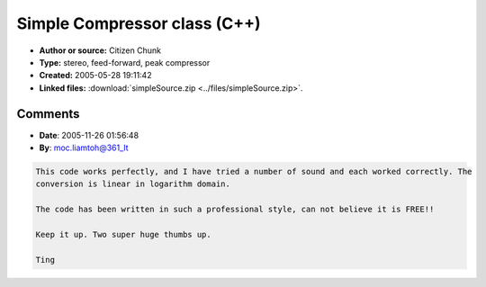 Simple Compressor class (C++)
=============================

- **Author or source:** Citizen Chunk
- **Type:** stereo, feed-forward, peak compressor
- **Created:** 2005-05-28 19:11:42

- **Linked files:** :download:`simpleSource.zip <../files/simpleSource.zip>`.

.. code-block:: text
    :caption: notes

    Everyone seems to want to make their own compressor plugin these days, but very few know
    where to start. After replying to so many questions on the KVR Dev Forum, I figured I
    might as well just post some ready-to-use C++ source code.
    
    This is a C++ implementation of a simple, stereo, peak compressor. It uses a feed-forward
    topology, detecting the sidechain level pre-gain reduction. The sidechain detects the
    rectified peak level, with stereo linking to preserve imaging. The attack/release uses the
    EnvelopeDetector class (posted in the Analysis section).
    
    Notes:
    - Make sure to call initRuntime() before processing starts (i.e. call it in resume()).
    - The process function takes a stereo input.
    - VST params must be mapped to a practical range when setting compressor parameters. (i.e.
    don't try setAttack( 0.f ).)
    
    (see linked files)



Comments
--------

- **Date**: 2005-11-26 01:56:48
- **By**: moc.liamtoh@361_lt

.. code-block:: text

    This code works perfectly, and I have tried a number of sound and each worked correctly. The
    conversion is linear in logarithm domain.
    
    The code has been written in such a professional style, can not believe it is FREE!!
    
    Keep it up. Two super huge thumbs up.
    
    Ting